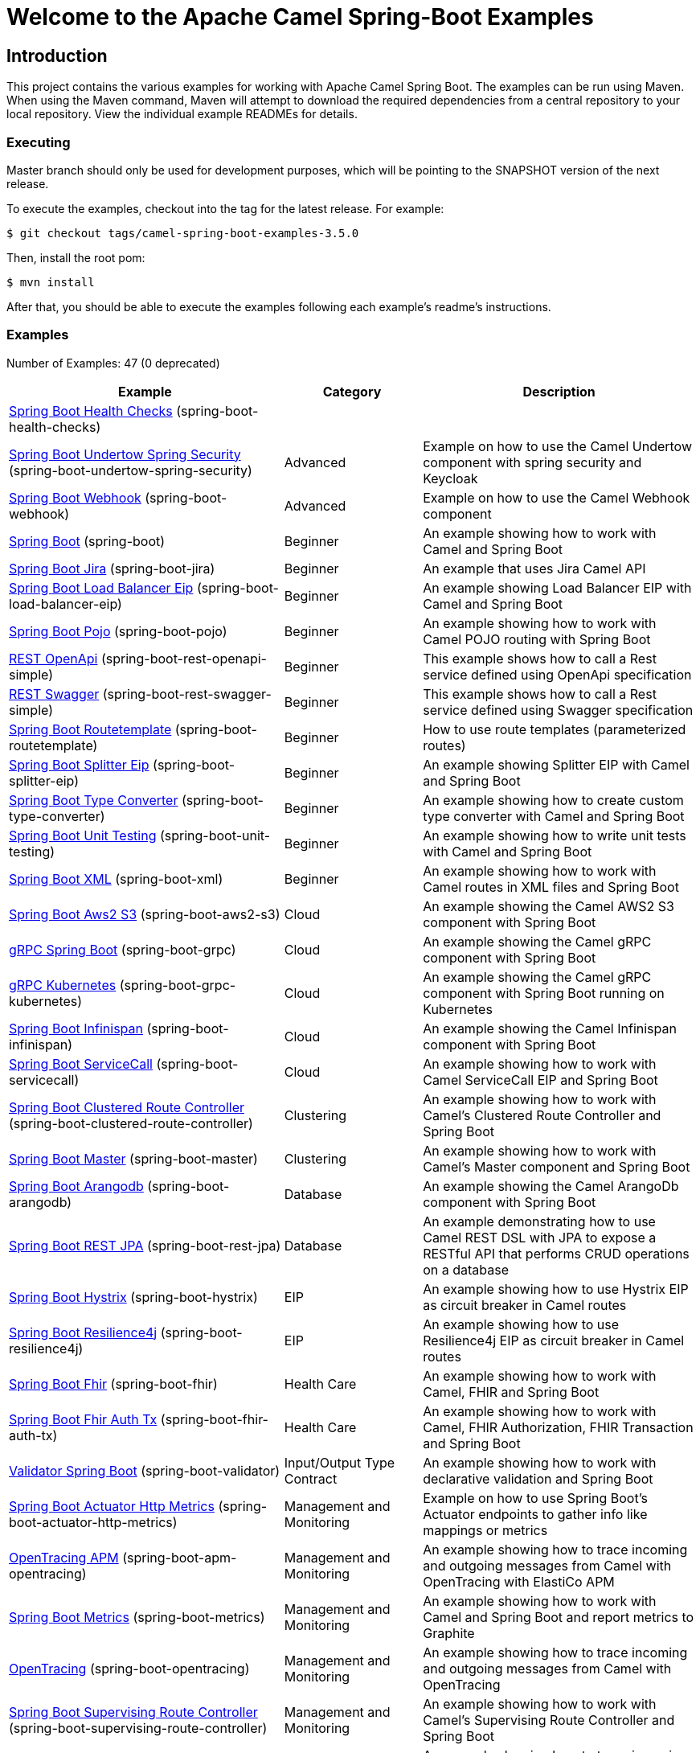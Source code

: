 = Welcome to the Apache Camel Spring-Boot Examples

== Introduction

This project contains the various examples for working with Apache
Camel Spring Boot. The examples can be run using Maven. When using the Maven
command, Maven will attempt to download the required dependencies from a
central repository to your local repository.
View the individual example READMEs for details.

=== Executing

Master branch should only be used for development purposes, which will be pointing
to the SNAPSHOT version of the next release.

To execute the examples, checkout into the tag for the latest release. For example:

`$ git checkout tags/camel-spring-boot-examples-3.5.0`

Then, install the root pom:

`$ mvn install`

After that, you should be able to execute the examples following each example's
readme's instructions.

=== Examples

// examples: START
Number of Examples: 47 (0 deprecated)

[width="100%",cols="4,2,4",options="header"]
|===
| Example | Category | Description

| link:spring-boot-health-checks/readme.adoc[Spring Boot Health Checks] (spring-boot-health-checks) |  | 

| link:spring-boot-undertow-spring-security/readme.adoc[Spring Boot Undertow Spring Security] (spring-boot-undertow-spring-security) | Advanced | Example on how to use the Camel Undertow component with spring security and Keycloak

| link:spring-boot-webhook/readme.adoc[Spring Boot Webhook] (spring-boot-webhook) | Advanced | Example on how to use the Camel Webhook component

| link:spring-boot/readme.adoc[Spring Boot] (spring-boot) | Beginner | An example showing how to work with Camel and Spring Boot

| link:spring-boot-jira/README.adoc[Spring Boot Jira] (spring-boot-jira) | Beginner | An example that uses Jira Camel API

| link:spring-boot-load-balancer-eip/README.adoc[Spring Boot Load Balancer Eip] (spring-boot-load-balancer-eip) | Beginner | An example showing Load Balancer EIP with Camel and Spring Boot

| link:spring-boot-pojo/README.adoc[Spring Boot Pojo] (spring-boot-pojo) | Beginner | An example showing how to work with Camel POJO routing with Spring Boot

| link:spring-boot-rest-openapi-simple/README.adoc[REST OpenApi] (spring-boot-rest-openapi-simple) | Beginner | This example shows how to call a Rest service defined using OpenApi specification

| link:spring-boot-rest-swagger-simple/README.adoc[REST Swagger] (spring-boot-rest-swagger-simple) | Beginner | This example shows how to call a Rest service defined using Swagger specification

| link:spring-boot-routetemplate/readme.adoc[Spring Boot Routetemplate] (spring-boot-routetemplate) | Beginner | How to use route templates (parameterized routes)

| link:spring-boot-splitter-eip/README.adoc[Spring Boot Splitter Eip] (spring-boot-splitter-eip) | Beginner | An example showing Splitter EIP with Camel and Spring Boot

| link:spring-boot-type-converter/README.adoc[Spring Boot Type Converter] (spring-boot-type-converter) | Beginner | An example showing how to create custom type converter with Camel and Spring Boot

| link:spring-boot-unit-testing/README.adoc[Spring Boot Unit Testing] (spring-boot-unit-testing) | Beginner | An example showing how to write unit tests with Camel and Spring Boot

| link:spring-boot-xml/readme.adoc[Spring Boot XML] (spring-boot-xml) | Beginner | An example showing how to work with Camel routes in XML files and Spring Boot

| link:spring-boot-aws2-s3/README.adoc[Spring Boot Aws2 S3] (spring-boot-aws2-s3) | Cloud | An example showing the Camel AWS2 S3 component with Spring Boot

| link:spring-boot-grpc/README.adoc[gRPC Spring Boot] (spring-boot-grpc) | Cloud | An example showing the Camel gRPC component with Spring Boot

| link:spring-boot-grpc-kubernetes/README.adoc[gRPC Kubernetes] (spring-boot-grpc-kubernetes) | Cloud | An example showing the Camel gRPC component with Spring Boot running on Kubernetes

| link:spring-boot-infinispan/README.adoc[Spring Boot Infinispan] (spring-boot-infinispan) | Cloud | An example showing the Camel Infinispan component with Spring Boot

| link:spring-boot-servicecall/README.adoc[Spring Boot ServiceCall] (spring-boot-servicecall) | Cloud | An example showing how to work with Camel ServiceCall EIP and Spring Boot

| link:spring-boot-clustered-route-controller/readme.adoc[Spring Boot Clustered Route Controller] (spring-boot-clustered-route-controller) | Clustering | An example showing how to work with Camel's Clustered Route Controller and Spring Boot

| link:spring-boot-master/readme.adoc[Spring Boot Master] (spring-boot-master) | Clustering | An example showing how to work with Camel's Master component and Spring Boot

| link:spring-boot-arangodb/README.adoc[Spring Boot Arangodb] (spring-boot-arangodb) | Database | An example showing the Camel ArangoDb component with Spring Boot

| link:spring-boot-rest-jpa/README.adoc[Spring Boot REST JPA] (spring-boot-rest-jpa) | Database | An example demonstrating how to use Camel REST DSL with JPA to expose a RESTful API that performs CRUD
        operations on a database
    

| link:spring-boot-hystrix/README.adoc[Spring Boot Hystrix] (spring-boot-hystrix) | EIP | An example showing how to use Hystrix EIP as circuit breaker in Camel routes

| link:spring-boot-resilience4j/README.adoc[Spring Boot Resilience4j] (spring-boot-resilience4j) | EIP | An example showing how to use Resilience4j EIP as circuit breaker in Camel routes

| link:spring-boot-fhir/readme.adoc[Spring Boot Fhir] (spring-boot-fhir) | Health Care | An example showing how to work with Camel, FHIR and Spring Boot

| link:spring-boot-fhir-auth-tx/readme.adoc[Spring Boot Fhir Auth Tx] (spring-boot-fhir-auth-tx) | Health Care | An example showing how to work with Camel, FHIR Authorization, FHIR Transaction and Spring Boot
    

| link:spring-boot-validator/readme.adoc[Validator Spring Boot] (spring-boot-validator) | Input/Output Type Contract | An example showing how to work with declarative validation and Spring Boot

| link:spring-boot-actuator-http-metrics/readme.adoc[Spring Boot Actuator Http Metrics] (spring-boot-actuator-http-metrics) | Management and Monitoring | Example on how to use Spring Boot's Actuator endpoints to gather info like mappings or metrics

| link:spring-boot-apm-opentracing/README.adoc[OpenTracing APM] (spring-boot-apm-opentracing) | Management and Monitoring | An example showing how to trace incoming and outgoing messages from Camel with OpenTracing with ElastiCo APM
    

| link:spring-boot-metrics/README.adoc[Spring Boot Metrics] (spring-boot-metrics) | Management and Monitoring | An example showing how to work with Camel and Spring Boot and report metrics to Graphite

| link:spring-boot-opentracing/README.adoc[OpenTracing] (spring-boot-opentracing) | Management and Monitoring | An example showing how to trace incoming and outgoing messages from Camel with OpenTracing
    

| link:spring-boot-supervising-route-controller/readme.adoc[Spring Boot Supervising Route Controller] (spring-boot-supervising-route-controller) | Management and Monitoring | An example showing how to work with Camel's Supervising Route Controller and Spring Boot

| link:spring-boot-zipkin/README.adoc[Spring Boot Zipkin] (spring-boot-zipkin) | Management and Monitoring | An example showing how to trace incoming and outgoing messages from Camel with Zipkin

| link:spring-boot-activemq/readme.adoc[Spring Boot Activemq] (spring-boot-activemq) | Messaging | An example showing how to work with Camel, ActiveMQ and Spring Boot

| link:spring-boot-amqp/readme.adoc[Spring Boot Amqp] (spring-boot-amqp) | Messaging | An example showing how to work with Camel, ActiveMQ Amqp and Spring Boot

| link:spring-boot-kafka-avro/README.adoc[Spring Boot Kafka Avro] (spring-boot-kafka-avro) | Messaging | An example for Kafka avro

| link:spring-boot-kafka-offsetrepository/README.adoc[Spring Boot Kafka Offsetrepository] (spring-boot-kafka-offsetrepository) | Messaging | An example for Kafka offsetrepository

| link:spring-boot-rabbitmq/readme.adoc[Spring Boot Rabbitmq] (spring-boot-rabbitmq) | Messaging | An example showing how to work with Camel and RabbitMQ

| link:spring-boot-strimzi/README.adoc[Spring Boot Strimzi] (spring-boot-strimzi) | Messaging | Camel example which a route is defined in XML for Strimzi integration on Openshift/Kubernetes

| link:spring-boot-widget-gadget/README.adoc[Spring Boot Widget Gadget] (spring-boot-widget-gadget) | Messaging | The widget and gadget example from EIP book, running on Spring Boot

| link:spring-boot-reactive-streams/readme.adoc[Spring Boot Reactive Streams] (spring-boot-reactive-streams) | Reactive | An example that shows how Camel can exchange data using reactive streams with Spring Boot reactor
    

| link:spring-boot-geocoder/README.adoc[Spring Boot Geocoder] (spring-boot-geocoder) | Rest | An example showing the Camel Geocoder component via REST DSL with Spring Boot

| link:spring-boot-rest-openapi/README.adoc[Spring Boot Rest Openapi] (spring-boot-rest-openapi) | Rest | An example showing Camel REST DSL and OpenApi with Spring Boot

| link:spring-boot-rest-producer/readme.adoc[Spring Boot Rest Producer] (spring-boot-rest-producer) | Rest | An example showing how to use Camel Rest to call a REST service

| link:spring-boot-rest-swagger/README.adoc[Spring Boot Rest Swagger] (spring-boot-rest-swagger) | Rest | An example showing Camel REST DSL and Swagger with Spring Boot

| link:spring-boot-twitter-salesforce/README.adoc[Spring Boot Twitter Salesforce] (spring-boot-twitter-salesforce) | Social | Twitter mentions is created as contacts in Salesforce
|===
// examples: END

=== Help and contributions

If you hit any problem using Camel or have some feedback,
then please https://camel.apache.org/support.html[let us know].

We also love contributors,
so https://camel.apache.org/contributing.html[get involved] :-)

The Camel riders!
